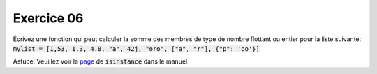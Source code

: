############
Exercice 06
############

Écrivez une fonction qui peut calculer la somme des membres de type de nombre
flottant ou entier pour la liste suivante: 
:code:`mylist = [1,53, 1.3, 4.8, "a", 42j, "oro", ["a", "r"], {"p": 'oo'}]`

Astuce: Veuillez voir la `page
<https://docs.python.org//3/library/functions.html#isinstance>`_ de
:code:`isinstance` dans le manuel.
